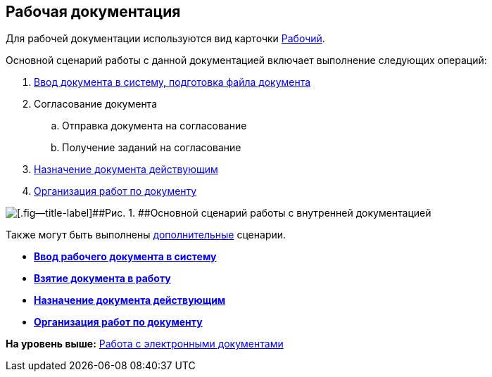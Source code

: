 [[ariaid-title1]]
== Рабочая документация

Для рабочей документации используются вид карточки xref:DC_Descr_work.adoc[Рабочий].

Основной сценарий работы с данной документацией включает выполнение следующих операций:

. xref:task_Work_Doc_Create.adoc[Ввод документа в систему, подготовка файла документа]
. Согласование документа
[loweralpha]
.. Отправка документа на согласование
.. Получение заданий на согласование
. xref:task_Work_Doc_Take.adoc[Назначение документа действующим]
. xref:task_Work_Doc_Actions.adoc[Организация работ по документу]

image::img/Doc_work_algorithm.png[[.fig--title-label]##Рис. 1. ##Основной сценарий работы с внутренней документацией]

Также могут быть выполнены xref:task_Work_Doc_Actions.adoc[дополнительные] сценарии.

* *xref:../topics/task_Work_Doc_Create.adoc[Ввод рабочего документа в систему]* +
* *xref:../topics/task_Work_Doc_Take.adoc[Взятие документа в работу]* +
* *xref:../topics/task_Work_Reg.adoc[Назначение документа действующим]* +
* *xref:../topics/task_Work_Doc_Actions.adoc[Организация работ по документу]* +

*На уровень выше:* xref:../topics/Doc_Work.adoc[Работа с электронными документами]
